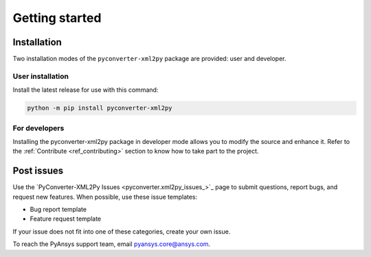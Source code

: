 Getting started
===============

Installation
------------

Two installation modes of the ``pyconverter-xml2py`` package are provided: user and developer.

User installation
^^^^^^^^^^^^^^^^^

Install the latest release for use with this command:

.. code:: bash

    python -m pip install pyconverter-xml2py


For developers
^^^^^^^^^^^^^^

Installing the pyconverter-xml2py package in developer mode allows you to modify the source and enhance it.
Refer to the :ref:`Contribute <ref_contributing>` section to know how to take part to the project.


Post issues
-----------

Use the `PyConverter-XML2Py Issues <pyconverter.xml2py_issues_>`_ page to submit questions,
report bugs, and request new features. When possible, use these issue
templates:

* Bug report template
* Feature request template

If your issue does not fit into one of these categories, create your own issue.

To reach the PyAnsys support team, email `pyansys.core@ansys.com <pyansys.core@ansys.com>`_.

